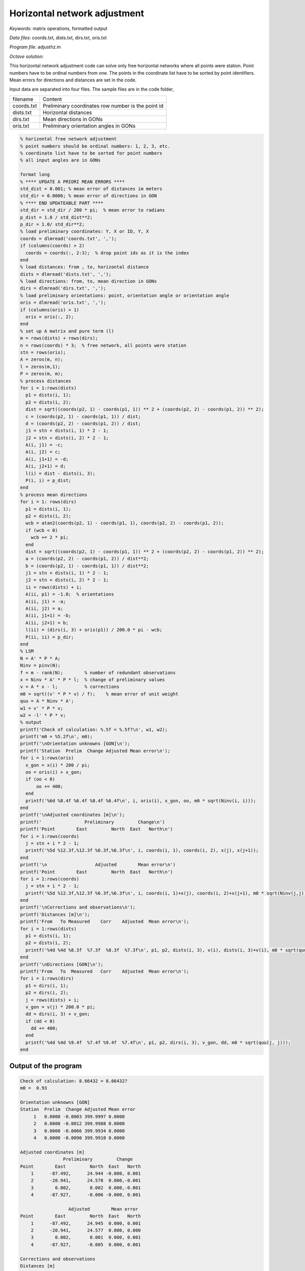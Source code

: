 Horizontal network adjustment
=============================

*Keywords*: matrix operations, formatted output

*Data files*: coords.txt, dists.txt, dirs.txt, oris.txt

*Program file*: adjusthz.m

*Octave solution*:

This horizontal network adjustment code can solve only free horizontal
networks where all points were station. Point numbers have to be ordinal
numbers from one. The points in the coordinate list have to be sorted by 
point identifiers.
Mean errors for directions and distances are set in the code.

Input data are separated into four files. The sample files are in the code 
folder,

+------------+----------------------------------------------------+
| filename   | Content                                            |
+------------+----------------------------------------------------+
| coords.txt | Preliminary coordinates row number is the point id |
+------------+----------------------------------------------------+
| dists.txt  | Horizontal distances                               |
+------------+----------------------------------------------------+
| dirs.txt   | Mean directions in GONs                            |
+------------+----------------------------------------------------+
| oris.txt   | Preliminary orientation angles in GONs             |
+------------+----------------------------------------------------+

.. code:: octave

    % horizontal free network adjustment
    % point numbers should be ordinal numbers: 1, 2, 3, etc.
    % coordinate list have to be sorted for point numbers
    % all input angles are in GONs

    format long
    % **** UPDATE A PRIORI MEAN ERRORS ****
    std_dist = 0.001; % mean error of distances im meters
    std_dir = 0.0006; % mean error of directions in GON
    % **** END UPDATEABLE PART ****
    std_dir = std_dir / 200 * pi;  % mean error to radians
    p_dist = 1.0 / std_dist**2;
    p_dir = 1.0/ std_dir**2;
    % load preliminary coordinates: Y, X or ID, Y, X 
    coords = dlmread('coords.txt', ',');
    if (columns(coords) > 2)
      coords = coords(:, 2:3);  % drop point ids as it is the index
    end
    % load distances: from , to, horizontal distance
    dists = dlmread('dists.txt', ',');
    % load directions: from, to, mean direction in GONs
    dirs = dlmread('dirs.txt', ',');
    % load preliminary orientations: point, orientation angle or orientation angle
    oris = dlmread('oris.txt', ',');
    if (columns(oris) > 1)
      oris = oris(:, 2);
    end
    % set up A matrix and pure term (l)
    m = rows(dists) + rows(dirs);
    n = rows(coords) * 3;  % free network, all points were station
    stn = rows(oris);
    A = zeros(m, n);
    l = zeros(m,1);
    P = zeros(m, m);
    % process distances
    for i = 1:rows(dists)
      p1 = dists(i, 1);
      p2 = dists(i, 2);
      dist = sqrt((coords(p2, 1) - coords(p1, 1)) ** 2 + (coords(p2, 2) - coords(p1, 2)) ** 2);
      c = (coords(p2, 1) - coords(p1, 1)) / dist;
      d = (coords(p2, 2) - coords(p1, 2)) / dist;
      j1 = stn + dists(i, 1) * 2 - 1;
      j2 = stn + dists(i, 2) * 2 - 1;
      A(i, j1) = -c;
      A(i, j2) = c;
      A(i, j1+1) = -d;
      A(i, j2+1) = d;
      l(i) = dist - dists(i, 3);
      P(i, i) = p_dist;
    end
    % process mean directions
    for i = 1: rows(dirs)
      p1 = dists(i, 1);
      p2 = dists(i, 2);
      wcb = atan2(coords(p2, 1) - coords(p1, 1), coords(p2, 2) - coords(p1, 2));
      if (wcb < 0)
        wcb += 2 * pi;
      end
      dist = sqrt((coords(p2, 1) - coords(p1, 1)) ** 2 + (coords(p2, 2) - coords(p1, 2)) ** 2);
      a = (coords(p2, 2) - coords(p1, 2)) / dist**2;
      b = (coords(p2, 1) - coords(p1, 1)) / dist**2;
      j1 = stn + dists(i, 1) * 2 - 1;
      j2 = stn + dists(i, 2) * 2 - 1;
      ii = rows(dists) + i;
      A(ii, p1) = -1.0;  % orientations
      A(ii, j1) = -a;
      A(ii, j2) = a;
      A(ii, j1+1) = -b;
      A(ii, j2+1) = b;
      l(ii) = (dirs(i, 3) + oris(p1)) / 200.0 * pi - wcb;
      P(ii, ii) = p_dir;
    end
    % LSM
    N = A' * P * A;
    Ninv = pinv(N);
    f = m - rank(N);        % number of redundant observations
    x = Ninv * A' * P * l;  % change of preliminary values
    v = A * x - l;          % corrections
    m0 = sqrt((v' * P * v) / f);    % mean error of unit weight
    quu = A * Ninv * A';
    w1 = v' * P * v;
    w2 = -l' * P * v;
    % output
    printf('Check of calculation: %.5f = %.5f?\n', w1, w2);
    printf('m0 = %5.2f\n', m0);
    printf('\nOrientation unknowns [GON]\n');
    printf('Station  Prelim  Change Adjusted Mean error\n');
    for i = 1:rows(oris)
      x_gon = x(i) * 200 / pi;
      oo = oris(i) + x_gon;
      if (oo < 0)
          oo += 400;
      end
      printf('%6d %8.4f %6.4f %8.4f %6.4f\n', i, oris(i), x_gon, oo, m0 * sqrt(Ninv(i, i)));
    end
    printf('\nAdjusted coordinates [m]\n');
    printf('                Preliminary         Change\n')
    printf('Point        East         North  East   North\n')
    for i = 1:rows(coords)
      j = stn + i * 2 - 1;
      printf('%5d %12.3f,%12.3f %6.3f,%6.3f\n', i, coords(i, 1), coords(i, 2), x(j), x(j+1));
    end
    printf('\n                  Adjusted        Mean error\n')
    printf('Point        East         North  East   North\n')
    for i = 1:rows(coords)
      j = stn + i * 2 - 1;
      printf('%5d %12.3f,%12.3f %6.3f,%6.3f\n', i, coords(i, 1)+x(j), coords(i, 2)+x(j+1), m0 * sqrt(Ninv(j,j)), m0 * sqrt(Ninv(j+1,j+1)));
    end
    printf('\nCorrections and observations\n');
    printf('Distances [m]\n');
    printf('From   To Measured    Corr    Adjusted  Mean error\n');
    for i = 1:rows(dists)
      p1 = dists(i, 1);
      p2 = dists(i, 2);
      printf('%4d %4d %8.3f  %7.3f  %8.3f  %7.3f\n', p1, p2, dists(i, 3), v(i), dists(i, 3)+v(i), m0 * sqrt(quu(i, i)));
    end
    printf('\nDirections [GON]\n');
    printf('From   To  Measured   Corr    Adjusted  Mean error\n');
    for i = 1:rows(dirs)
      p1 = dirs(i, 1);
      p2 = dirs(i, 2);
      j = rows(dists) + i;
      v_gon = v(j) * 200.0 * pi;
      dd = dirs(i, 3) + v_gon;
      if (dd < 0)
        dd += 400;
      end
      printf('%4d %4d %9.4f  %7.4f %9.4f  %7.4f\n', p1, p2, dirs(i, 3), v_gon, dd, m0 * sqrt(quu(j, j)));
    end

Output of the program
---------------------

.. code::

    Check of calculation: 8.66432 = 8.66432?
    m0 =  0.93

    Orientation unknowns [GON]
    Station  Prelim  Change Adjusted Mean error
         1   0.0000 -0.0003 399.9997 0.0000
         2   0.0000 -0.0012 399.9988 0.0000
         3   0.0000 -0.0066 399.9934 0.0000
         4   0.0000 -0.0090 399.9910 0.0000

    Adjusted coordinates [m]
                    Preliminary         Change
    Point        East         North  East   North
        1      -87.492,      24.944 -0.000, 0.001
        2      -20.941,      24.578  0.000,-0.001
        3        0.002,       0.002  0.000,-0.001
        4      -87.927,      -0.006 -0.000, 0.001

                      Adjusted        Mean error
    Point        East         North  East   North
        1      -87.492,      24.945  0.000, 0.001
        2      -20.941,      24.577  0.000, 0.000
        3        0.002,       0.001  0.000, 0.001
        4      -87.927,      -0.005  0.000, 0.001

    Corrections and observations
    Distances [m]
    From   To Measured    Corr    Adjusted  Mean error
       1    2   66.552    0.000    66.552    0.000
       1    4   24.954   -0.000    24.954    0.000
       2    1   66.552    0.000    66.552    0.000
       2    3   32.288   -0.001    32.287    0.000
       2    4   71.355   -0.000    71.355    0.001
       3    2   32.289    0.000    32.289    0.000
       3    4   87.929    0.000    87.929    0.001
       4    1   24.955    0.001    24.956    0.000
       4    2   71.355   -0.000    71.355    0.001
       4    3   87.929    0.000    87.929    0.001

    Directions [GON]
    From   To  Measured   Corr    Adjusted  Mean error
       1    2  100.3498  -0.0052  100.3446   0.0000
       1    4  201.1093   0.0052  201.1145   0.0000
       2    1  300.3494   0.0077  300.3571   0.0000
       2    3  155.0715  -0.0059  155.0656   0.0000
       2    4  277.6076  -0.0018  277.6058   0.0000
       3    2  355.0758   0.0054  355.0812   0.0000
       3    4  300.0000  -0.0054  299.9946   0.0000
       4    1    1.1190  -0.0048    1.1142   0.0000
       4    2   77.6151   0.0010   77.6161   0.0000
       4    3  100.0014   0.0039  100.0053   0.0000

.. note:: *Developing tipps*:

    Change calculation units to cm and cc to reduce rounding errors.
